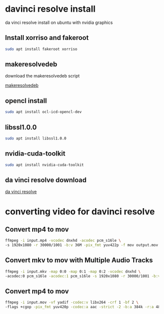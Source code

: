 #+STARTUP: content
* davinci resolve install

da vinci resolve install on ubuntu with nvidia graphics

** Install xorriso and fakeroot

#+begin_src sh
sudo apt install fakeroot xorriso
#+end_src

** makeresolvedeb

download the makeresolvedeb script

[[https://www.danieltufvesson.com/makeresolvedeb][makeresolvedeb]]

** opencl install

#+begin_src sh
sudo apt install ocl-icd-opencl-dev 
#+end_src

** libssl1.0.0

#+begin_src sh
sudo apt install libssl1.0.0
#+end_src

** nvidia-cuda-toolkit

#+begin_src sh
sudo apt install nvidia-cuda-toolkit
#+end_src

** da vinci resolve download

[[https://www.blackmagicdesign.com/products/davinciresolve/][da vinci resolve]]

* converting video for davinci resolve

** Convert mp4 to mov

#+begin_src sh
ffmpeg -i input.mp4 -vcodec dnxhd -acodec pcm_s16le \
-s 1920x1080 -r 30000/1001 -b:v 36M -pix_fmt yuv422p -f mov output.mov
#+end_src

** Convert mkv to mov with Multiple Audio Tracks

#+begin_src sh
ffmpeg -i input.mkv -map 0:0 -map 0:1 -map 0:2 -vcodec dnxhd \
-acodec:0 pcm_s16le -acodec:1 pcm_s16le -s 1920x1080 -r 30000/1001 -b:v 36M -pix_fmt yuv422p -f mov output.mov
#+end_src

** Convert mp4 to mov

#+begin_src sh
ffmpeg -i input.mov -vf yadif -codec:v libx264 -crf 1 -bf 2 \
-flags +cgop -pix_fmt yuv420p -codec:a aac -strict -2 -b:a 384k -r:a 48000 -movflags faststart output.mp4
#+end_src
